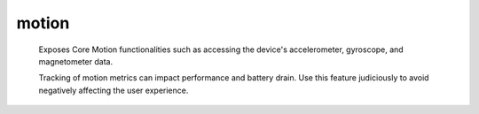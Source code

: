 motion
======
      
   Exposes Core Motion functionalities such as accessing the device's accelerometer, gyroscope, and magnetometer data.

   Tracking of motion metrics can impact performance and battery drain. Use this feature judiciously to avoid negatively affecting the user experience.

.. lua:module:: motion

.. lua:attribute:: autoStart: boolean

   If set, motion tracking will start automatically as soon as any attribute is read. Default is ``true``.

   Set to false if you want to control when motion is tracked manually using the ``start`` and ``stop`` functions.

.. lua:function:: start(referenceFrame)

   Start tracking motion metrics.

   :param referenceFrame: The reference frame in which to track motion metrics. Can be one of the following values:
   :type referenceFrame: number

   - ``motion.referenceFrame.XArbitraryZVertical`` (default): The X-axis is arbitrary and the Z-axis is vertical.
   - ``motion.referenceFrame.XArbitraryCorrectedZVertical``: The X-axis is arbitrary and the Z-axis is vertical. The system will attempt to correct for the device's orientation.
   - ``motion.referenceFrame.XMagneticNorthZVertical``: The X-axis points toward the magnetic north and the Z-axis is vertical.
   - ``motion.referenceFrame.XTrueNorthZVertical``: The X-axis points toward the true north and the Z-axis is vertical.

.. lua:function:: stop()

   Stop tracking motion metrics.

.. lua:attribute:: updateInterval: number

   The interval, in seconds, at which motion data is updated. This value can be set to control the frequency of motion updates. A lower value means more frequent updates, which can provide smoother motion tracking but may consume more power. The default value is 1/30 second.

   Note that the interval is clamped between limits defined by the system.

.. lua:attribute:: gravity: vec2

   The gravity vector in the device's reference frame.

.. lua:attribute:: acceleration: vec2

   The acceleration vector in the device's reference frame.

.. lua:attribute:: rotationRate: vec2

   The rotation rate in the device's reference frame.

.. lua:attribute:: sensorLocation: integer

   The location of the device's sensors.

   The value can be one of the following:

   - ``motion.sensorLocation.default``: The location of the device's sensors is the default one.
   - ``motion.sensorLocation.headphoneLeft``: The device's sensors are located near the left headphone.
   - ``motion.sensorLocation.headphoneRight``: The device's sensors are located near the right headphone.

.. lua:attribute:: heading: number

   The heading in degrees relative to the current reference frame.

.. lua:class:: attitude

   .. lua:attribute:: pitch: number

      The pitch of the device, in radians.

   .. lua:attribute:: yaw: number

      The yaw of the device, in radians.

   .. lua:attribute:: roll: number

      The roll of the device, in radians.

   .. lua:attribute:: rotationMatrix: mat3x3

      The rotation matrix that describes the device's orientation.

   .. lua:attribute:: quaternion: quat

      The quaternion that describes the device's orientation.

   .. lua:attribute:: referenceFrame: integer

      The reference frame in which motion metrics are tracked.

      The value can be one of the following:

      - ``motion.referenceFrame.XArbitraryZVertical``: The X-axis is arbitrary and the Z-axis is vertical.
      - ``motion.referenceFrame.XArbitraryCorrectedZVertical``: The X-axis is arbitrary and the Z-axis is vertical. The system will attempt to correct for the device's orientation.
      - ``motion.referenceFrame.XMagneticNorthZVertical``: The X-axis points toward the magnetic north and the Z-axis is vertical.
      - ``motion.referenceFrame.XTrueNorthZVertical``: The X-axis points toward the true north and the Z-axis is vertical.

.. lua:class:: magnetic

   .. lua:attribute:: field: vec3

      The magnetic field vector in the device's reference frame.
   
   .. lua:attribute:: accuracy: integer

      The accuracy of the magnetic field data.

      The value can be one of the following:

      - ``motion.magneticAccuracy.uncalibrated``: The magnetic field data is uncalibrated.
      - ``motion.magneticAccuracy.low``: The magnetic field data is of low accuracy.
      - ``motion.magneticAccuracy.medium``: The magnetic field data is of medium accuracy.
      - ``motion.magneticAccuracy.high``: The magnetic field data is of high accuracy.

